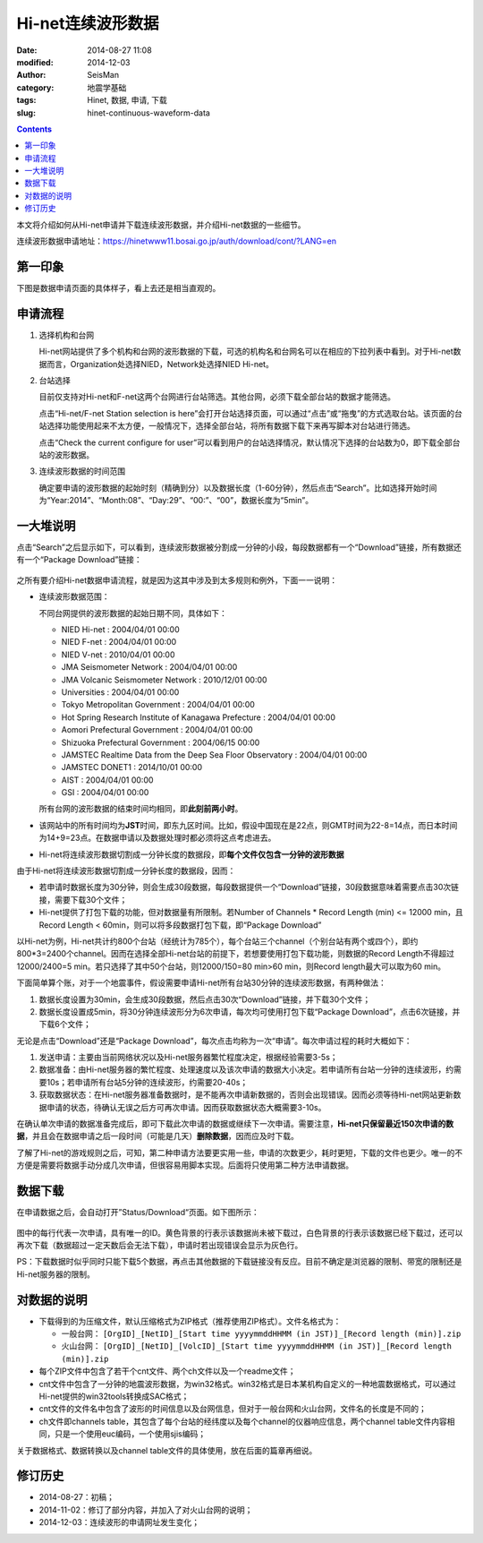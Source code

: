 Hi-net连续波形数据
##################

:date: 2014-08-27 11:08
:modified: 2014-12-03
:author: SeisMan
:category: 地震学基础
:tags: Hinet, 数据, 申请, 下载
:slug: hinet-continuous-waveform-data

.. contents::

本文将介绍如何从Hi-net申请并下载连续波形数据，并介绍Hi-net数据的一些细节。

连续波形数据申请地址：https://hinetwww11.bosai.go.jp/auth/download/cont/?LANG=en

第一印象
========

下图是数据申请页面的具体样子，看上去还是相当直观的。

.. figure:: /images/2014082701.jpg
   :width: 800px
   :alt: download-continous-waveform-data

申请流程
========

#. 选择机构和台网

   Hi-net网站提供了多个机构和台网的波形数据的下载，可选的机构名和台网名可以在相应的下拉列表中看到。对于Hi-net数据而言，Organization处选择NIED，Network处选择NIED Hi-net。

#. 台站选择

   目前仅支持对Hi-net和F-net这两个台网进行台站筛选。其他台网，必须下载全部台站的数据才能筛选。

   点击“Hi-net/F-net Station selection is here”会打开台站选择页面，可以通过“点击”或“拖曳”的方式选取台站。该页面的台站选择功能使用起来不太方便，一般情况下，选择全部台站，将所有数据下载下来再写脚本对台站进行筛选。

   点击“Check the current configure for user”可以看到用户的台站选择情况，默认情况下选择的台站数为0，即下载全部台站的波形数据。

#. 连续波形数据的时间范围

   确定要申请的波形数据的起始时刻（精确到分）以及数据长度（1-60分钟），然后点击“Search”。比如选择开始时间为“Year:2014”、“Month:08”、“Day:29”、“00:”、“00”，数据长度为“5min”。

一大堆说明
==========

点击“Search”之后显示如下，可以看到，连续波形数据被分割成一分钟的小段，每段数据都有一个“Download”链接，所有数据还有一个“Package Download”链接：

.. figure:: /images/2014082702.png
   :width: 800px
   :alt: hinet-search-result

之所有要介绍Hi-net数据申请流程，就是因为这其中涉及到太多规则和例外，下面一一说明：

- 连续波形数据范围：

  不同台网提供的波形数据的起始日期不同，具体如下：

  - NIED Hi-net : 2004/04/01 00:00
  - NIED F-net : 2004/04/01 00:00
  - NIED V-net : 2010/04/01 00:00
  - JMA Seismometer Network : 2004/04/01 00:00
  - JMA Volcanic Seismometer Network : 2010/12/01 00:00
  - Universities : 2004/04/01 00:00
  - Tokyo Metropolitan Government : 2004/04/01 00:00
  - Hot Spring Research Institute of Kanagawa Prefecture : 2004/04/01 00:00
  - Aomori Prefectural Government : 2004/04/01 00:00
  - Shizuoka Prefectural Government : 2004/06/15 00:00
  - JAMSTEC Realtime Data from the Deep Sea Floor Observatory : 2004/04/01 00:00
  - JAMSTEC DONET1 : 2014/10/01 00:00
  - AIST : 2004/04/01 00:00
  - GSI : 2004/04/01 00:00

  所有台网的波形数据的结束时间均相同，即\ **此刻前两小时**\ 。

- 该网站中的所有时间均为\ **JST**\ 时间，即东九区时间。比如，假设中国现在是22点，则GMT时间为22-8=14点，而日本时间为14+9=23点。在数据申请以及数据处理时都必须将这点考虑进去。
- Hi-net将连续波形数据切割成一分钟长度的数据段，即\ **每个文件仅包含一分钟的波形数据**

由于Hi-net将连续波形数据切割成一分钟长度的数据段，因而：

- 若申请时数据长度为30分钟，则会生成30段数据，每段数据提供一个“Download”链接，30段数据意味着需要点击30次链接，需要下载30个文件；
- Hi-net提供了打包下载的功能，但对数据量有所限制。若Number of Channels * Record Length (min) <= 12000 min，且Record Length < 60min，则可以将多段数据打包下载，即“Package Download”

以Hi-net为例，Hi-net共计约800个台站（经统计为785个），每个台站三个channel（个别台站有两个或四个），即约800*3=2400个channel。因而在选择全部Hi-net台站的前提下，若想要使用打包下载功能，则数据的Record Length不得超过12000/2400=5 min。若只选择了其中50个台站，则12000/150=80 min>60 min，则Record length最大可以取为60 min。

下面简单算个账，对于一个地震事件，假设需要申请Hi-net所有台站30分钟的连续波形数据，有两种做法：

#. 数据长度设置为30min，会生成30段数据，然后点击30次“Download”链接，并下载30个文件；
#. 数据长度设置成5min，将30分钟连续波形分为6次申请，每次均可使用打包下载“Package Download”，点击6次链接，并下载6个文件；

无论是点击“Download”还是“Package Download”，每次点击均称为一次“申请”。每次申请过程的耗时大概如下：

#. 发送申请：主要由当前网络状况以及Hi-net服务器繁忙程度决定，根据经验需要3-5s；
#. 数据准备：由Hi-net服务器的繁忙程度、处理速度以及该次申请的数据大小决定。若申请所有台站一分钟的连续波形，约需要10s；若申请所有台站5分钟的连续波形，约需要20-40s；
#. 获取数据状态：在Hi-net服务器准备数据时，是不能再次申请新数据的，否则会出现错误。因而必须等待Hi-net网站更新数据申请的状态，待确认无误之后方可再次申请。因而获取数据状态大概需要3-10s。

在确认单次申请的数据准备完成后，即可下载此次申请的数据或继续下一次申请。需要注意，\ **Hi-net只保留最近150次申请的数据**\ ，并且会在数据申请之后一段时间（可能是几天）\ **删除数据**\ ，因而应及时下载。

了解了Hi-net的游戏规则之后，可知，第二种申请方法要更实用一些，申请的次数更少，耗时更短，下载的文件也更少。唯一的不方便是需要将数据手动分成几次申请，但很容易用脚本实现。后面将只使用第二种方法申请数据。

数据下载
========

在申请数据之后，会自动打开”Status/Download“页面。如下图所示：

.. figure:: /images/2014082703.png
   :width: 800px
   :alt: status and donwload page

图中的每行代表一次申请，具有唯一的ID。黄色背景的行表示该数据尚未被下载过，白色背景的行表示该数据已经下载过，还可以再次下载（数据超过一定天数后会无法下载），申请时若出现错误会显示为灰色行。

PS：下载数据时似乎同时只能下载5个数据，再点击其他数据的下载链接没有反应。目前不确定是浏览器的限制、带宽的限制还是Hi-net服务器的限制。

对数据的说明
=============

- 下载得到的为压缩文件，默认压缩格式为ZIP格式（推荐使用ZIP格式）。文件名格式为：

  - 一般台网：  ``[OrgID]_[NetID]_[Start time yyyymmddHHMM (in JST)]_[Record length (min)].zip``\
  - 火山台网：  ``[OrgID]_[NetID]_[VolcID]_[Start time yyyymmddHHMM (in JST)]_[Record length (min)].zip``\

- 每个ZIP文件中包含了若干个cnt文件、两个ch文件以及一个readme文件；
- cnt文件中包含了一分钟的地震波形数据，为win32格式。win32格式是日本某机构自定义的一种地震数据格式，可以通过Hi-net提供的win32tools转换成SAC格式；
- cnt文件的文件名中包含了波形的时间信息以及台网信息，但对于一般台网和火山台网，文件名的长度是不同的；
- ch文件即channels table，其包含了每个台站的经纬度以及每个channel的仪器响应信息，两个channel table文件内容相同，只是一个使用euc编码，一个使用sjis编码；

关于数据格式、数据转换以及channel table文件的具体使用，放在后面的篇章再细说。

修订历史
========

- 2014-08-27：初稿；
- 2014-11-02：修订了部分内容，并加入了对火山台网的说明；
- 2014-12-03：连续波形的申请网址发生变化；
